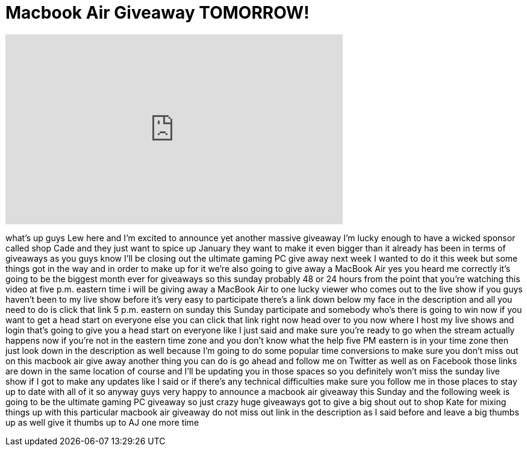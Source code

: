 = Macbook Air Giveaway TOMORROW!
:published_at: 2013-01-25
:hp-alt-title: Macbook Air Giveaway TOMORROW!
:hp-image: https://i.ytimg.com/vi/SIVK4iQKp3Y/maxresdefault.jpg


++++
<iframe width="560" height="315" src="https://www.youtube.com/embed/SIVK4iQKp3Y?rel=0" frameborder="0" allow="autoplay; encrypted-media" allowfullscreen></iframe>
++++

what's up guys Lew here and I'm excited
to announce yet another massive giveaway
I'm lucky enough to have a wicked
sponsor called shop Cade and they just
want to spice up January they want to
make it even bigger than it already has
been in terms of giveaways as you guys
know I'll be closing out the ultimate
gaming PC give away next week I wanted
to do it this week but some things got
in the way and in order to make up for
it we're also going to give away a
MacBook Air yes you heard me correctly
it's going to be the biggest month ever
for giveaways so this sunday probably 48
or 24 hours from the point that you're
watching this video at five p.m. eastern
time i will be giving away a MacBook Air
to one lucky viewer who comes out to the
live show if you guys haven't been to my
live show before it's very easy to
participate there's a link down below my
face in the description and all you need
to do is click that link 5 p.m. eastern
on sunday this Sunday participate and
somebody who's there is going to win now
if you want to get a head start on
everyone else you can click that link
right now head over to you now where I
host my live shows and login that's
going to give you a head start on
everyone like I just said and make sure
you're ready to go when the stream
actually happens now if you're not in
the eastern time zone and you don't know
what the help five PM eastern is in your
time zone then just look down in the
description as well because I'm going to
do some popular time conversions to make
sure you don't miss out on this macbook
air give away another thing you can do
is go ahead and follow me on Twitter as
well as on Facebook those links are down
in the same location of course and I'll
be updating you in those spaces so you
definitely won't miss the sunday live
show if I got to make any updates like I
said or if there's any technical
difficulties make sure you follow me in
those places to stay up to date with all
of it so anyway guys very happy to
announce a macbook air giveaway this
Sunday and the following week is going
to be the ultimate gaming PC giveaway so
just crazy huge giveaways got to give a
big shout out to shop Kate for mixing
things up with this particular macbook
air giveaway do not miss out link in the
description as I said before and leave a
big thumbs up as well give it thumbs up
to AJ one more time